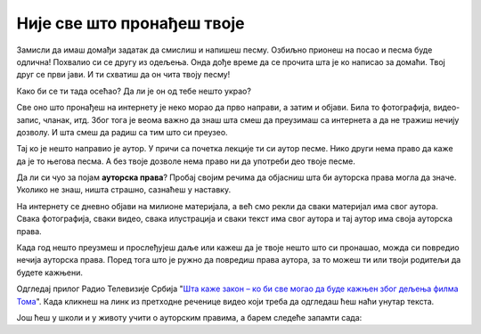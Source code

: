 Није све што пронађеш твоје
===========================

Замисли да имаш домађи задатак да смислиш и напишеш песму. 
Озбиљно прионеш на посао и песма буде одлична! Похвалио си се 
другу из одељења. Онда дође време да се прочита шта је ко написао за домаћи. Твој друг се први јави.
И ти схватиш да он чита твоју песму!

Како би се ти тада осећао? Да ли је он од тебе нешто украо?

.. infonote::

   Не краде се само када се узме нечија ствар. Може да се краде и када се преписује, прецртава или копира.

Све оно што пронађеш на интернету је неко морао да прво направи, а затим и објави. Била то фотографија, видео-запис, чланак, итд. Због тога је веома важно да знаш 
шта смеш да преузимаш са интернета а да не тражиш нечију дозволу. И шта смеш да радиш са тим што си преузео.

Тај ко је нешто направио је аутор. У причи са почетка лекције ти си аутор песме. Нико други 
нема право да каже да је то његова песма. А без твоје дозволе нема право ни да употреби део твоје песме.

Да ли си чуо за појам **ауторска права**? Пробај својим речима да објасниш шта би ауторска права могла да значе. Уколико не знаш, ништа страшно, 
сазнаћеш у наставку.

На интернету се дневно објави на милионе материјала, а већ смо рекли да сваки материјал има свог аутора. Свака фотографија, сваки видео, 
свака илустрација и сваки текст има свог аутора и тај аутор има своја ауторска права. 

Када год нешто преузмеш и прослеђујеш даље или кажеш да је твоје 
нешто што си пронашао, можда си повредио нечија ауторска права.
Поред тога што је ружно да повредиш права аутора, 
за то можеш ти или твоји родитељи да будете кажњени. 

Одгледај прилог Радио Телевизије Србија "`Шта каже закон – ко би све могао да буде кажњен због дељења филма Тома <https://www.rts.rs/page/stories/ci/story/124/drustvo/4548614/film-toma-piraterija-kazne.html>`_". Када
кликнеш на линк из претходне реченице видео који треба да одгледаш ћеш наћи унутар текста. 

.. questionnote::

   Шта си све научио из одгледаног прилога?
   
   Да ли разумеш зашто је копирање и дељење филма о коме се прича лоше?
   
   Да ли си чуо да су неки људи ухапшени зато што су копирали и делили филм?

Још ћеш у школи и у животу учити о ауторским правима, а барем следеће запамти сада:

.. infonote::

   * Немој да копираш и делиш оно што није твоје без дозволе аутора
   * Немој да туђ рад или део туђег рада представљаш као свој
